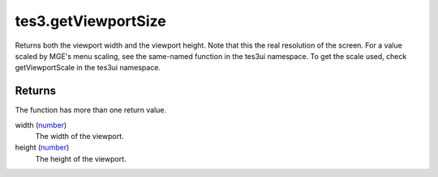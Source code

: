 tes3.getViewportSize
====================================================================================================

Returns both the viewport width and the viewport height. Note that this the real resolution of the screen. For a value scaled by MGE's menu scaling, see the same-named function in the tes3ui namespace. To get the scale used, check getViewportScale in the tes3ui namespace.

Returns
----------------------------------------------------------------------------------------------------

The function has more than one return value.

width (`number`_)
    The width of the viewport.

height (`number`_)
    The height of the viewport.

.. _`number`: ../../../lua/type/number.html
